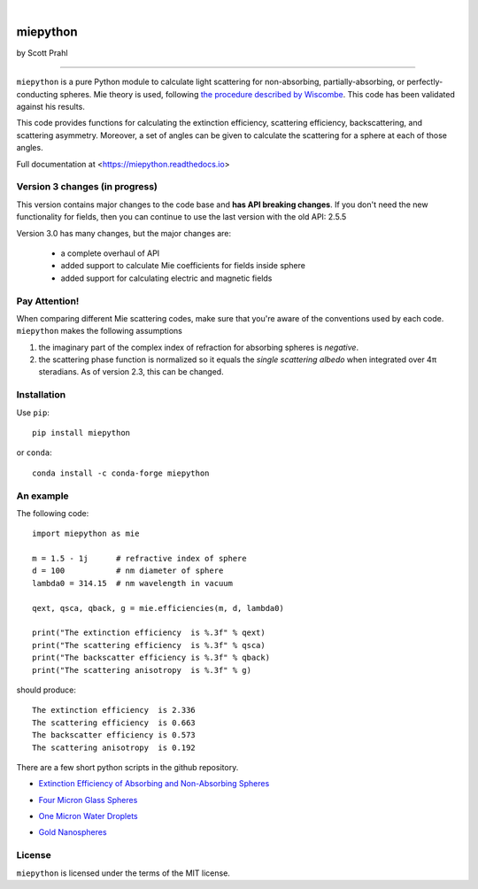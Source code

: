 .. |pypi| image:: https://img.shields.io/pypi/v/miepython?color=68CA66
   :target: https://pypi.org/project/miepython/
   :alt: pypi

.. |github| image:: https://img.shields.io/github/v/tag/scottprahl/miepython?label=github&color=68CA66
   :target: https://github.com/scottprahl/miepython
   :alt: github

.. |conda| image:: https://img.shields.io/conda/vn/conda-forge/miepython?label=conda&color=68CA66
   :target: https://github.com/conda-forge/miepython-feedstock
   :alt: conda

.. |doi| image:: https://zenodo.org/badge/99259684.svg
   :target: https://zenodo.org/badge/latestdoi/99259684
   :alt: doi

|

.. |license| image:: https://img.shields.io/github/license/scottprahl/miepython?color=68CA66
   :target: https://github.com/scottprahl/miepython/blob/master/LICENSE.txt
   :alt: License

.. |test| image:: https://github.com/scottprahl/miepython/actions/workflows/test.yml/badge.svg
   :target: https://github.com/scottprahl/miepython/actions/workflows/test.yml
   :alt: Testing

.. |docs| image:: https://readthedocs.org/projects/miepython/badge?color=68CA66
   :target: https://miepython.readthedocs.io
   :alt: Docs

.. |downloads| image:: https://img.shields.io/pypi/dm/miepython?color=68CA66
   :target: https://pypi.org/project/miepython/
   :alt: Downloads

.. |black| image:: https://img.shields.io/badge/code%20style-black-000000.svg
   :target: https://github.com/psf/black
   :alt: code style: black

miepython
=========

by Scott Prahl

|pypi| |github| |conda| |doi|

|license| |test| |docs| |downloads| |black|

________

``miepython`` is a pure Python module to calculate light scattering for
non-absorbing, partially-absorbing, or perfectly-conducting spheres. Mie
theory is used, following `the procedure described by Wiscombe
<http://opensky.ucar.edu/islandora/object/technotes:232>`_. This code has
been validated against his results. 

This code provides functions for calculating the extinction efficiency,
scattering efficiency, backscattering, and scattering asymmetry. Moreover, a set
of angles can be given to calculate the scattering for a sphere at each of those
angles.

Full documentation at <https://miepython.readthedocs.io>

Version 3 changes (in progress)
--------------------------------

This version contains major changes to the code base and **has API breaking changes**.
If you don't need the new functionality for fields, then you can continue to use the
last version with the old API: 2.5.5

Version 3.0 has many changes, but the major changes are:

    * a complete overhaul of API
    * added support to calculate Mie coefficients for fields inside sphere
    * added support for calculating electric and magnetic fields

Pay Attention!
--------------

When comparing different Mie scattering codes, make sure that you're aware of the conventions used by each code.  ``miepython`` makes the following assumptions

#. the imaginary part of the complex index of refraction for absorbing spheres is *negative*.  

#. the scattering phase function is normalized so it equals the *single scattering albedo* when integrated over 4π steradians.  As of version 2.3, this can be changed.

Installation
---------------

Use ``pip``::

    pip install miepython

or ``conda``::

    conda install -c conda-forge miepython

An example
----------

The following code::

    import miepython as mie
    
    m = 1.5 - 1j      # refractive index of sphere
    d = 100           # nm diameter of sphere
    lambda0 = 314.15  # nm wavelength in vacuum

    qext, qsca, qback, g = mie.efficiencies(m, d, lambda0)

    print("The extinction efficiency  is %.3f" % qext)
    print("The scattering efficiency  is %.3f" % qsca)
    print("The backscatter efficiency is %.3f" % qback)
    print("The scattering anisotropy  is %.3f" % g)

should produce::

    The extinction efficiency  is 2.336
    The scattering efficiency  is 0.663
    The backscatter efficiency is 0.573
    The scattering anisotropy  is 0.192

There are a few short python scripts in the github repository.

* `Extinction Efficiency of Absorbing and Non-Absorbing Spheres <https://github.com/scottprahl/miepython/blob/master/miepython/examples/01_dielectric.py>`_

.. image:: https://raw.githubusercontent.com/scottprahl/miepython/main/docs/01.svg
   :alt: Absorbing and non-absorbing spheres
 
* `Four Micron Glass Spheres <https://github.com/scottprahl/miepython/blob/master/miepython/examples/02_glass.py>`_ 

.. image:: https://raw.githubusercontent.com/scottprahl/miepython/main/docs/02.svg
   :alt: Glass spheres with resonance spike

* `One Micron Water Droplets <https://github.com/scottprahl/miepython/blob/master/miepython/examples/03_droplets.py>`_ 

.. image:: https://raw.githubusercontent.com/scottprahl/miepython/main/docs/03.svg
   :alt: Water Droplets

* `Gold Nanospheres <https://github.com/scottprahl/miepython/blob/master/miepython/examples/04_gold.py>`_ 

.. image:: https://raw.githubusercontent.com/scottprahl/miepython/main/docs/04.svg
   :alt: Gold nanospheres

License
-------

``miepython`` is licensed under the terms of the MIT license.

